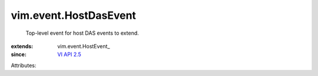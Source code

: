 
vim.event.HostDasEvent
======================
  Top-level event for host DAS events to extend.
:extends: vim.event.HostEvent_
:since: `VI API 2.5 <vim/version.rst#vimversionversion2>`_

Attributes:
